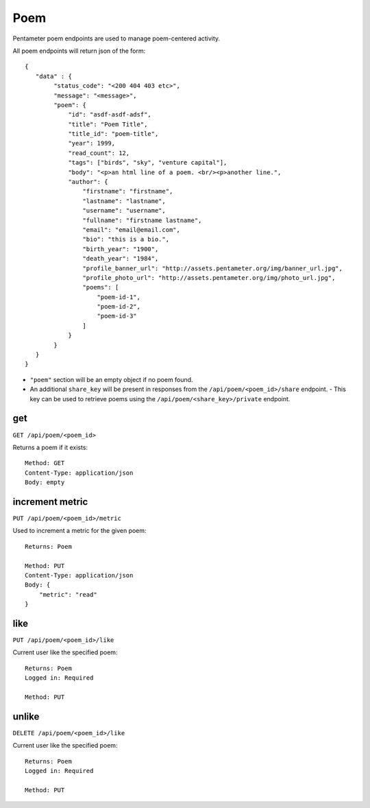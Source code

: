 .. _poem_api:

Poem
====

Pentameter poem endpoints are used to manage poem-centered activity.

All poem endpoints will return json of the form::

    {
       "data" : {
            "status_code": "<200 404 403 etc>",
            "message": "<message>",
            "poem": {
                "id": "asdf-asdf-adsf",
                "title": "Poem Title",
                "title_id": "poem-title",
                "year": 1999,
                "read_count": 12,
                "tags": ["birds", "sky", "venture capital"],
                "body": "<p>an html line of a poem. <br/><p>another line.",
                "author": {
                    "firstname": "firstname",
                    "lastname": "lastname",
                    "username": "username",
                    "fullname": "firstname lastname",
                    "email": "email@email.com",
                    "bio": "this is a bio.",
                    "birth_year": "1900",
                    "death_year": "1984",
                    "profile_banner_url": "http://assets.pentameter.org/img/banner_url.jpg",
                    "profile_photo_url": "http://assets.pentameter.org/img/photo_url.jpg",
                    "poems": [
                        "poem-id-1",
                        "poem-id-2",
                        "poem-id-3"
                    ]
                }
            }
       }
    }

- ``"poem"`` section will be an empty object if no poem found.
- An additional ``share_key`` will be present in responses from the ``/api/poem/<poem_id>/share`` endpoint.
  - This key can be used to retrieve poems using the ``/api/poem/<share_key>/private`` endpoint.


get
---

``GET /api/poem/<poem_id>``

Returns a poem if it exists::

    Method: GET
    Content-Type: application/json
    Body: empty


increment metric
----------------

``PUT /api/poem/<poem_id>/metric``

Used to increment a metric for the given poem::

    Returns: Poem

    Method: PUT
    Content-Type: application/json
    Body: {
        "metric": "read"
    }

like
----

``PUT /api/poem/<poem_id>/like``

Current user like the specified poem::

    Returns: Poem
    Logged in: Required

    Method: PUT

unlike
----

``DELETE /api/poem/<poem_id>/like``

Current user like the specified poem::

    Returns: Poem
    Logged in: Required

    Method: PUT
